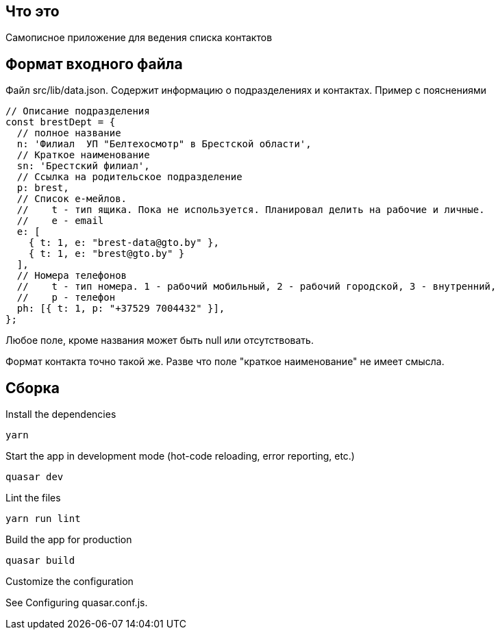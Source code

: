 == Что это
Самописное приложение для ведения списка контактов

== Формат входного файла
Файл src/lib/data.json. Содержит информацию о подразделениях и контактах.
Пример с пояснениями
[source,javascript]
----
// Описание подразделения
const brestDept = {
  // полное название
  n: 'Филиал  УП "Белтехосмотр" в Брестской области',
  // Краткое наименование
  sn: 'Брестский филиал',
  // Ссылка на родительское подразделение
  p: brest,
  // Список е-мейлов.
  //    t - тип ящика. Пока не используется. Планировал делить на рабочие и личные.
  //    e - email
  e: [
    { t: 1, e: "brest-data@gto.by" },
    { t: 1, e: "brest@gto.by" }
  ],
  // Номера телефонов
  //    t - тип номера. 1 - рабочий мобильный, 2 - рабочий городской, 3 - внутренний,
  //    p - телефон
  ph: [{ t: 1, p: "+37529 7004432" }],
};
----

Любое поле, кроме названия может быть null или отсутствовать.

Формат контакта точно такой же. Разве что поле "краткое наименование" не имеет смысла.

== Сборка
Install the dependencies
[source,]
----
yarn
----

Start the app in development mode (hot-code reloading, error reporting, etc.)
[source,]
----
quasar dev
----
Lint the files
[source,]
----
yarn run lint
----

Build the app for production
[source,]
----
quasar build
----
Customize the configuration

See Configuring quasar.conf.js.
